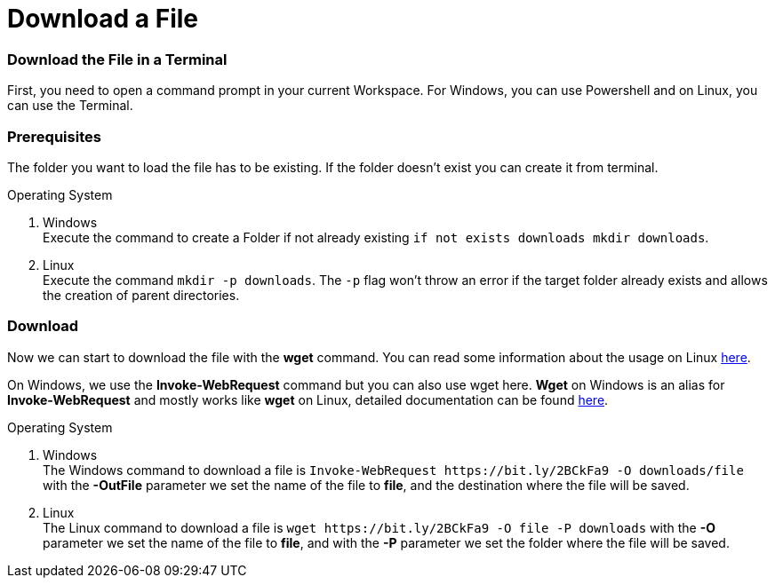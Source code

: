 Download a File
===============

Download the File in a Terminal
~~~~~~~~~~~~~~~~~~~~~~~~~~~~~~~
First, you need to open a command prompt in your current Workspace. For Windows, you can use Powershell and on Linux, you can use the Terminal.

Prerequisites
~~~~~~~~~~~~~
The folder you want to load the file has to be existing. If the folder doesn't exist you can create it from terminal.

.Operating System
. Windows + 
Execute the command to create a Folder if not already existing `if not exists downloads mkdir downloads`.
. Linux + 
Execute the command `mkdir -p downloads`. The `-p` flag won't throw an error if the target folder already exists and allows the creation of parent directories.

Download
~~~~~~~~

Now we can start to download the file with the *wget* command. You can read some information about the usage on Linux https://manpages.ubuntu.com/manpages/hirsute/en/man1/wget.1.html[here].

On Windows, we use the *Invoke-WebRequest* command but you can also use wget here. *Wget* on Windows is an alias for *Invoke-WebRequest* and mostly works like *wget* on Linux, detailed documentation can be found https://docs.microsoft.com/en-us/powershell/module/microsoft.powershell.utility/invoke-webrequest?view=powershell-7.1[here].



.Operating System
. Windows + 
The Windows command to download a file is `Invoke-WebRequest https://bit.ly/2BCkFa9 -O downloads/file` with the *-OutFile* parameter we set the name of the file to *file*, and the destination where the file will be saved. 

. Linux + 
The Linux command to download a file is `wget https://bit.ly/2BCkFa9 -O file -P downloads` with the *-O* parameter we set the name of the file to *file*, and with the *-P* parameter we set the folder where the file will be saved. 
